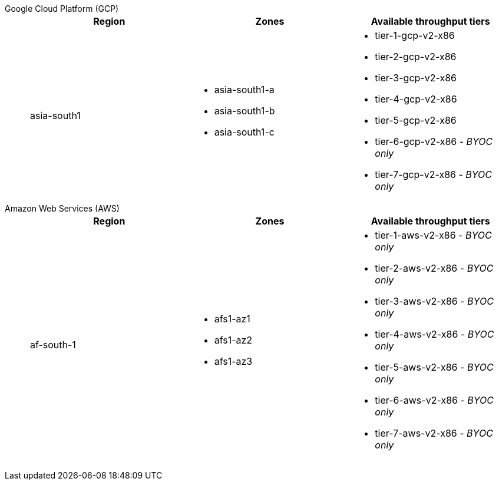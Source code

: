 [tabs]
======
Google Cloud Platform (GCP)::
+
--
//  [tabs]
// ====
// Dedicated::
// +

|=== 
| Region | Zones | Available throughput tiers

| asia-south1 
a| * asia-south1-a 
* asia-south1-b 
* asia-south1-c 
a| * tier-1-gcp-v2-x86
* tier-2-gcp-v2-x86
* tier-3-gcp-v2-x86
* tier-4-gcp-v2-x86
* tier-5-gcp-v2-x86
* tier-6-gcp-v2-x86 - _BYOC only_
* tier-7-gcp-v2-x86 - _BYOC only_

|===


// BYOC::
// +
// ====

--
Amazon Web Services (AWS)::
+
--
// [tabs]
// ====
// Dedicated::
// +


// BYOC::
// +

|=== 
| Region | Zones | Available throughput tiers

| af-south-1 
a| * afs1-az1
* afs1-az2 
* afs1-az3
a| 	* tier-1-aws-v2-x86 - _BYOC only_
* tier-2-aws-v2-x86 - _BYOC only_
* tier-3-aws-v2-x86 - _BYOC only_
* tier-4-aws-v2-x86 - _BYOC only_
* tier-5-aws-v2-x86 - _BYOC only_
* tier-6-aws-v2-x86 - _BYOC only_
* tier-7-aws-v2-x86 - _BYOC only_

|===


--
======
